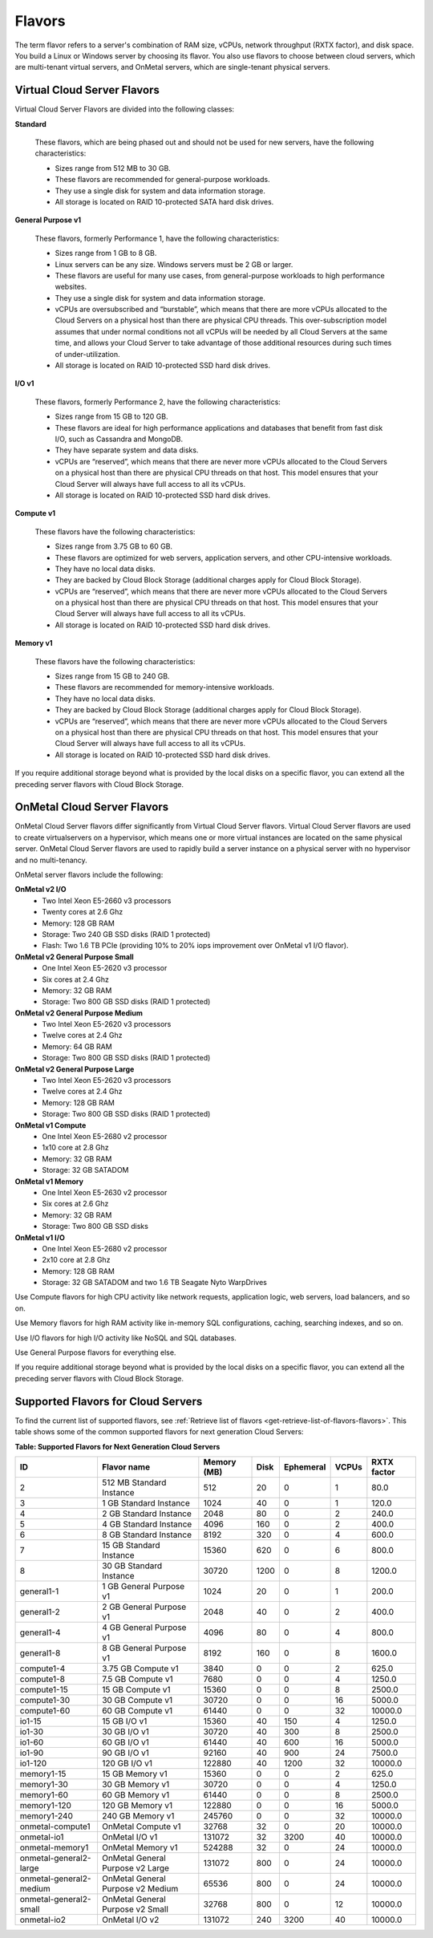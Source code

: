 .. _flavors:

=======
Flavors
=======

The term flavor refers to a server's combination of RAM size, vCPUs, network
throughput (RXTX factor), and disk space. You build a Linux or Windows server
by choosing its flavor. You also use flavors to choose between cloud servers,
which are multi-tenant virtual servers, and OnMetal servers, which are
single-tenant physical servers.

Virtual Cloud Server Flavors
~~~~~~~~~~~~~~~~~~~~~~~~~~~~

Virtual Cloud Server Flavors are divided into the following classes:

**Standard**

    These flavors, which are being phased out and should not be used for
    new servers, have the following characteristics:

    -  Sizes range from 512 MB to 30 GB.

    -  These flavors are recommended for general-purpose workloads.

    -  They use a single disk for system and data information storage.

    -  All storage is located on RAID 10-protected SATA hard disk
       drives.

**General Purpose v1**

    These flavors, formerly Performance 1, have the following
    characteristics:

    -  Sizes range from 1 GB to 8 GB.

    -  Linux servers can be any size. Windows servers must be 2 GB or
       larger.

    -  These flavors are useful for many use cases, from general-purpose
       workloads to high performance websites.

    -  They use a single disk for system and data information storage.

    -  vCPUs are oversubscribed and “burstable”, which means that there
       are more vCPUs allocated to the Cloud Servers on a physical host
       than there are physical CPU threads. This over-subscription model
       assumes that under normal conditions not all vCPUs will be needed
       by all Cloud Servers at the same time, and allows your Cloud
       Server to take advantage of those additional resources during
       such times of under-utilization.

    -  All storage is located on RAID 10-protected SSD hard disk drives.

**I/O v1**

    These flavors, formerly Performance 2, have the following
    characteristics:

    -  Sizes range from 15 GB to 120 GB.

    -  These flavors are ideal for high performance applications and
       databases that benefit from fast disk I/O, such as Cassandra and
       MongoDB.

    -  They have separate system and data disks.

    -  vCPUs are “reserved”, which means that there are never more vCPUs
       allocated to the Cloud Servers on a physical host than there are
       physical CPU threads on that host. This model ensures that your
       Cloud Server will always have full access to all its vCPUs.

    -  All storage is located on RAID 10-protected SSD hard disk drives.

**Compute v1**

    These flavors have the following characteristics:

    -  Sizes range from 3.75 GB to 60 GB.

    -  These flavors are optimized for web servers, application servers,
       and other CPU-intensive workloads.

    -  They have no local data disks.

    -  They are backed by Cloud Block Storage (additional charges apply
       for Cloud Block Storage).

    -  vCPUs are “reserved”, which means that there are never more vCPUs
       allocated to the Cloud Servers on a physical host than there are
       physical CPU threads on that host. This model ensures that your
       Cloud Server will always have full access to all its vCPUs.

    -  All storage is located on RAID 10-protected SSD hard disk drives.

**Memory v1**

    These flavors have the following characteristics:

    -  Sizes range from 15 GB to 240 GB.

    -  These flavors are recommended for memory-intensive workloads.

    -  They have no local data disks.

    -  They are backed by Cloud Block Storage (additional charges apply
       for Cloud Block Storage).

    -  vCPUs are “reserved”, which means that there are never more vCPUs
       allocated to the Cloud Servers on a physical host than there are
       physical CPU threads on that host. This model ensures that your
       Cloud Server will always have full access to all its vCPUs.

    -  All storage is located on RAID 10-protected SSD hard disk drives.

If you require additional storage beyond what is provided by the local
disks on a specific flavor, you can extend all the preceding server
flavors with Cloud Block Storage.

OnMetal Cloud Server Flavors
~~~~~~~~~~~~~~~~~~~~~~~~~~~~

OnMetal Cloud Server flavors differ significantly from Virtual Cloud Server
flavors. Virtual Cloud Server flavors are used to create virtualservers on a
hypervisor, which means one or more virtual instances are located on the same
physical server. OnMetal Cloud Server flavors are used to rapidly build a
server instance on a physical server with no hypervisor and no multi-tenancy.

OnMetal server flavors include the following:

**OnMetal v2 I/O**
  - Two Intel Xeon E5-2660 v3 processors
  - Twenty cores at 2.6 Ghz
  - Memory: 128 GB RAM
  - Storage: Two 240 GB SSD disks (RAID 1 protected)
  - Flash: Two 1.6 TB PCIe (providing 10% to 20% iops improvement over OnMetal
    v1 I/O flavor).

**OnMetal v2 General Purpose Small**
  - One Intel Xeon E5-2620 v3 processor
  - Six cores at 2.4 Ghz
  - Memory: 32 GB RAM
  - Storage: Two 800 GB SSD disks (RAID 1 protected)

**OnMetal v2 General Purpose Medium**
  - Two Intel Xeon E5-2620 v3 processors
  - Twelve cores at 2.4 Ghz
  - Memory: 64 GB RAM
  - Storage: Two 800 GB SSD disks (RAID 1 protected)

**OnMetal v2 General Purpose Large**
  - Two Intel Xeon E5-2620 v3 processors
  - Twelve cores at 2.4 Ghz
  - Memory: 128 GB RAM
  - Storage: Two 800 GB SSD disks (RAID 1 protected)

**OnMetal v1 Compute**
  - One Intel Xeon E5-2680 v2 processor
  - 1x10 core at 2.8 Ghz
  - Memory: 32 GB RAM
  - Storage: 32 GB SATADOM

**OnMetal v1 Memory**
  - One Intel Xeon E5-2630 v2 processor
  - Six cores at 2.6 Ghz
  - Memory: 32 GB RAM
  - Storage: Two 800 GB SSD disks

**OnMetal v1 I/O**
  - One Intel Xeon E5-2680 v2 processor
  - 2x10 core at 2.8 Ghz
  - Memory: 128 GB RAM
  - Storage: 32 GB SATADOM and two 1.6 TB Seagate Nyto WarpDrives


Use Compute flavors for high CPU activity like network requests, application
logic, web servers, load balancers, and so on.

Use Memory flavors for high RAM activity like in-memory SQL configurations,
caching, searching indexes, and so on.

Use I/O flavors for high I/O activity like NoSQL and SQL databases.

Use General Purpose flavors for everything else.

If you require additional storage beyond what is provided by the local disks on
a specific flavor, you can extend all the preceding server flavors with Cloud
Block Storage.

Supported Flavors for Cloud Servers
~~~~~~~~~~~~~~~~~~~~~~~~~~~~~~~~~~~

To find the current list of supported flavors, see
:ref:`Retrieve list of flavors <get-retrieve-list-of-flavors-flavors>`.
This table shows some of the common supported flavors for next generation Cloud
Servers:

**Table: Supported Flavors for Next Generation Cloud Servers**


+-------------------------+-----------------------------------+-------------+-------+-----------+-------+-------------+
| ID                      | Flavor name                       | Memory (MB) | Disk  | Ephemeral | VCPUs | RXTX factor |
+=========================+===================================+=============+=======+===========+=======+=============+
| 2                       | 512 MB Standard Instance          | 512         | 20    | 0         | 1     | 80.0        |
+-------------------------+-----------------------------------+-------------+-------+-----------+-------+-------------+
| 3                       | 1 GB Standard Instance            | 1024        | 40    | 0         | 1     | 120.0       |
+-------------------------+-----------------------------------+-------------+-------+-----------+-------+-------------+
| 4                       | 2 GB Standard Instance            | 2048        | 80    | 0         | 2     | 240.0       |
+-------------------------+-----------------------------------+-------------+-------+-----------+-------+-------------+
| 5                       | 4 GB Standard Instance            | 4096        | 160   | 0         | 2     | 400.0       |
+-------------------------+-----------------------------------+-------------+-------+-----------+-------+-------------+
| 6                       | 8 GB Standard Instance            | 8192        | 320   | 0         | 4     | 600.0       |
+-------------------------+-----------------------------------+-------------+-------+-----------+-------+-------------+
| 7                       | 15 GB Standard Instance           | 15360       | 620   | 0         | 6     | 800.0       |
+-------------------------+-----------------------------------+-------------+-------+-----------+-------+-------------+
| 8                       | 30 GB Standard Instance           | 30720       | 1200  | 0         | 8     | 1200.0      |
+-------------------------+-----------------------------------+-------------+-------+-----------+-------+-------------+
| general1-1              | 1 GB General Purpose v1           | 1024        | 20    | 0         | 1     | 200.0       |
+-------------------------+-----------------------------------+-------------+-------+-----------+-------+-------------+
| general1-2              | 2 GB General Purpose v1           | 2048        | 40    | 0         | 2     | 400.0       |
+-------------------------+-----------------------------------+-------------+-------+-----------+-------+-------------+
| general1-4              | 4 GB General Purpose v1           | 4096        | 80    | 0         | 4     | 800.0       |
+-------------------------+-----------------------------------+-------------+-------+-----------+-------+-------------+
| general1-8              | 8 GB General Purpose v1           | 8192        | 160   | 0         | 8     | 1600.0      |
+-------------------------+-----------------------------------+-------------+-------+-----------+-------+-------------+
| compute1-4              | 3.75 GB Compute v1                | 3840        | 0     | 0         | 2     | 625.0       |
+-------------------------+-----------------------------------+-------------+-------+-----------+-------+-------------+
| compute1-8              | 7.5 GB Compute v1                 | 7680        | 0     | 0         | 4     | 1250.0      |
+-------------------------+-----------------------------------+-------------+-------+-----------+-------+-------------+
| compute1-15             | 15 GB Compute v1                  | 15360       | 0     | 0         | 8     | 2500.0      |
+-------------------------+-----------------------------------+-------------+-------+-----------+-------+-------------+
| compute1-30             | 30 GB Compute v1                  | 30720       | 0     | 0         | 16    | 5000.0      |
+-------------------------+-----------------------------------+-------------+-------+-----------+-------+-------------+
| compute1-60             | 60 GB Compute v1                  | 61440       | 0     | 0         | 32    | 10000.0     |
+-------------------------+-----------------------------------+-------------+-------+-----------+-------+-------------+
| io1-15                  | 15 GB I/O v1                      | 15360       | 40    | 150       | 4     | 1250.0      |
+-------------------------+-----------------------------------+-------------+-------+-----------+-------+-------------+
| io1-30                  | 30 GB I/O v1                      | 30720       | 40    | 300       | 8     | 2500.0      |
+-------------------------+-----------------------------------+-------------+-------+-----------+-------+-------------+
| io1-60                  | 60 GB I/O v1                      | 61440       | 40    | 600       | 16    | 5000.0      |
+-------------------------+-----------------------------------+-------------+-------+-----------+-------+-------------+
| io1-90                  | 90 GB I/O v1                      | 92160       | 40    | 900       | 24    | 7500.0      |
+-------------------------+-----------------------------------+-------------+-------+-----------+-------+-------------+
| io1-120                 | 120 GB I/O v1                     | 122880      | 40    | 1200      | 32    | 10000.0     |
+-------------------------+-----------------------------------+-------------+-------+-----------+-------+-------------+
| memory1-15              | 15 GB Memory v1                   | 15360       | 0     | 0         | 2     | 625.0       |
+-------------------------+-----------------------------------+-------------+-------+-----------+-------+-------------+
| memory1-30              | 30 GB Memory v1                   | 30720       | 0     | 0         | 4     | 1250.0      |
+-------------------------+-----------------------------------+-------------+-------+-----------+-------+-------------+
| memory1-60              | 60 GB Memory v1                   | 61440       | 0     | 0         | 8     | 2500.0      |
+-------------------------+-----------------------------------+-------------+-------+-----------+-------+-------------+
| memory1-120             | 120 GB Memory v1                  | 122880      | 0     | 0         | 16    | 5000.0      |
+-------------------------+-----------------------------------+-------------+-------+-----------+-------+-------------+
| memory1-240             | 240 GB Memory v1                  | 245760      | 0     | 0         | 32    | 10000.0     |
+-------------------------+-----------------------------------+-------------+-------+-----------+-------+-------------+
| onmetal-compute1        | OnMetal Compute v1                | 32768       | 32    | 0         | 20    | 10000.0     |
+-------------------------+-----------------------------------+-------------+-------+-----------+-------+-------------+
| onmetal-io1             | OnMetal I/O v1                    | 131072      | 32    | 3200      | 40    | 10000.0     |
+-------------------------+-----------------------------------+-------------+-------+-----------+-------+-------------+
| onmetal-memory1         | OnMetal Memory v1                 | 524288      | 32    | 0         | 24    | 10000.0     |
+-------------------------+-----------------------------------+-------------+-------+-----------+-------+-------------+
| onmetal-general2-large  | OnMetal General Purpose v2 Large  | 131072      | 800   | 0         | 24    | 10000.0     |
+-------------------------+-----------------------------------+-------------+-------+-----------+-------+-------------+
| onmetal-general2-medium | OnMetal General Purpose v2 Medium | 65536       | 800   | 0         | 24    | 10000.0     |
+-------------------------+-----------------------------------+-------------+-------+-----------+-------+-------------+
| onmetal-general2-small  | OnMetal General Purpose v2 Small  | 32768       | 800   | 0         | 12    | 10000.0     |
+-------------------------+-----------------------------------+-------------+-------+-----------+-------+-------------+
| onmetal-io2             | OnMetal I/O v2                    | 131072      | 240   | 3200      | 40    | 10000.0     |
+-------------------------+-----------------------------------+-------------+-------+-----------+-------+-------------+
